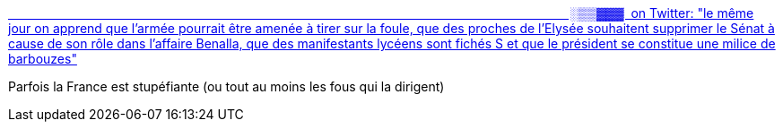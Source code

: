 :jbake-type: post
:jbake-status: published
:jbake-title: ᠎                                         ░▒▒▓▓▓ ⁠ on Twitter: "le même jour on apprend que l'armée pourrait être amenée à tirer sur la foule, que des proches de l'Elysée souhaitent supprimer le Sénat à cause de son rôle dans l'affaire Benalla, que des manifestants lycéens sont fichés S et que le président se constitue une milice de barbouzes"
:jbake-tags: france,politique,pouvoir,folie,_mois_mars,_année_2019
:jbake-date: 2019-03-22
:jbake-depth: ../
:jbake-uri: shaarli/1553282064000.adoc
:jbake-source: https://nicolas-delsaux.hd.free.fr/Shaarli?searchterm=https%3A%2F%2Ftwitter.com%2Faratoire%2Fstatus%2F1109062943537168384&searchtags=france+politique+pouvoir+folie+_mois_mars+_ann%C3%A9e_2019
:jbake-style: shaarli

https://twitter.com/aratoire/status/1109062943537168384[᠎                                         ░▒▒▓▓▓ ⁠ on Twitter: "le même jour on apprend que l'armée pourrait être amenée à tirer sur la foule, que des proches de l'Elysée souhaitent supprimer le Sénat à cause de son rôle dans l'affaire Benalla, que des manifestants lycéens sont fichés S et que le président se constitue une milice de barbouzes"]

Parfois la France est stupéfiante (ou tout au moins les fous qui la dirigent)
